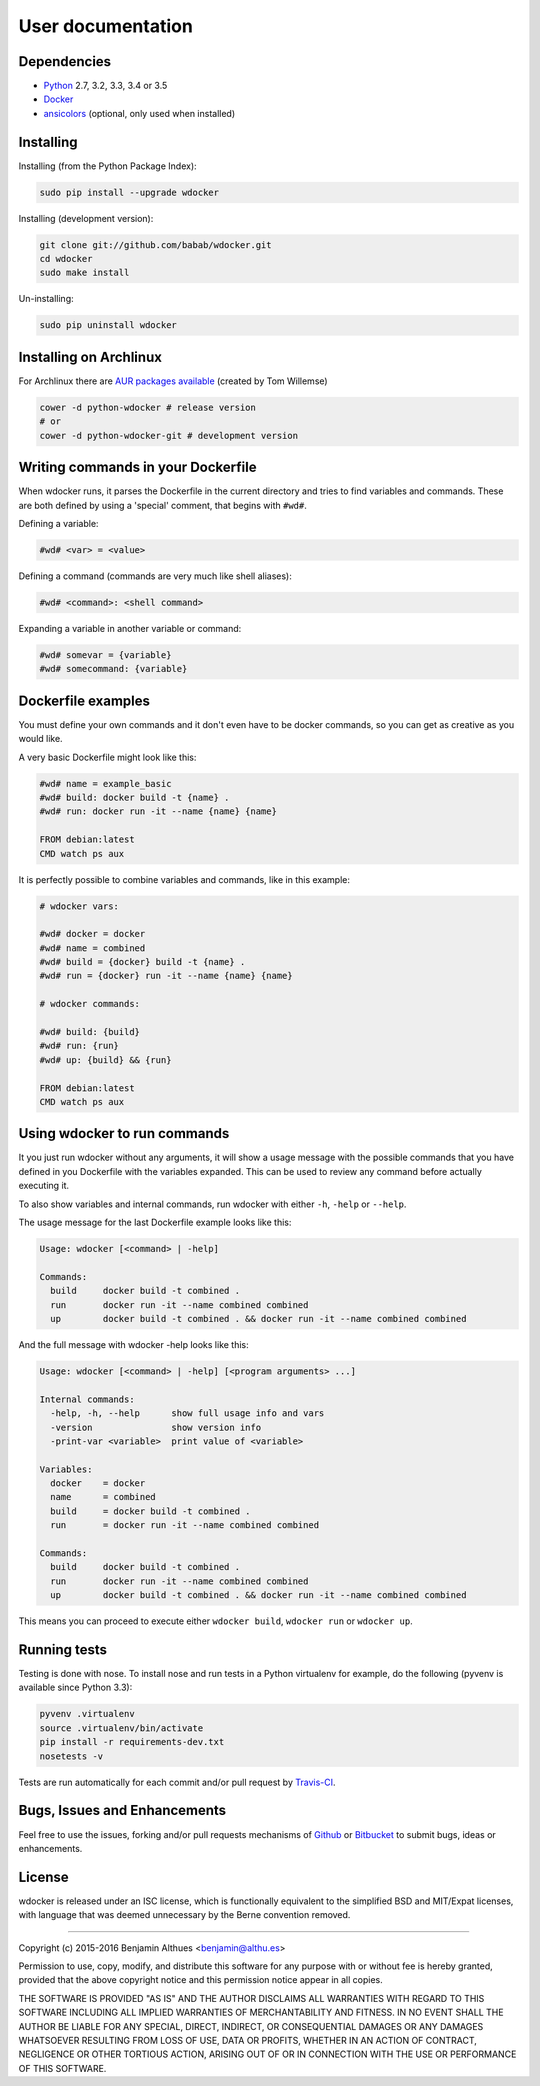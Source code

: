User documentation
==================

Dependencies
------------

- Python_ 2.7, 3.2, 3.3, 3.4 or 3.5
- Docker_
- ansicolors_ (optional, only used when installed)


Installing
----------

Installing (from the Python Package Index):

.. code-block:: shell

   sudo pip install --upgrade wdocker

Installing (development version):

.. code-block:: shell

   git clone git://github.com/babab/wdocker.git
   cd wdocker
   sudo make install

Un-installing:

.. code-block:: shell

   sudo pip uninstall wdocker


Installing on Archlinux
-----------------------

For Archlinux there are `AUR packages available`_ (created by Tom Willemse)

.. code-block:: shell

   cower -d python-wdocker # release version
   # or
   cower -d python-wdocker-git # development version


Writing commands in your Dockerfile
-----------------------------------

When wdocker runs, it parses the Dockerfile in the current directory and
tries to find variables and commands. These are both defined by using a
'special' comment, that begins with ``#wd#``.

Defining a variable:

.. code-block:: shell

   #wd# <var> = <value>


Defining a command (commands are very much like shell aliases):

.. code-block:: shell

   #wd# <command>: <shell command>


Expanding a variable in another variable or command:

.. code-block:: shell

   #wd# somevar = {variable}
   #wd# somecommand: {variable}


Dockerfile examples
-------------------

You must define your own commands and it don't even have to be docker
commands, so you can get as creative as you would like.

A very basic Dockerfile might look like this:

.. code-block:: shell

   #wd# name = example_basic
   #wd# build: docker build -t {name} .
   #wd# run: docker run -it --name {name} {name}

   FROM debian:latest
   CMD watch ps aux

It is perfectly possible to combine variables and commands, like in this
example:

.. code-block:: shell

   # wdocker vars:

   #wd# docker = docker
   #wd# name = combined
   #wd# build = {docker} build -t {name} .
   #wd# run = {docker} run -it --name {name} {name}

   # wdocker commands:

   #wd# build: {build}
   #wd# run: {run}
   #wd# up: {build} && {run}

   FROM debian:latest
   CMD watch ps aux


Using wdocker to run commands
-----------------------------

It you just run wdocker without any arguments, it will show a usage
message with the possible commands that you have defined in you
Dockerfile with the variables expanded. This can be used to review any
command before actually executing it.

To also show variables and internal commands, run wdocker with either
``-h``, ``-help`` or ``--help``.

The usage message for the last Dockerfile example looks like this:

.. code-block:: console

   Usage: wdocker [<command> | -help]

   Commands:
     build     docker build -t combined .
     run       docker run -it --name combined combined
     up        docker build -t combined . && docker run -it --name combined combined


And the full message with wdocker -help looks like this:

.. code-block:: console

   Usage: wdocker [<command> | -help] [<program arguments> ...]

   Internal commands:
     -help, -h, --help      show full usage info and vars
     -version               show version info
     -print-var <variable>  print value of <variable>

   Variables:
     docker    = docker
     name      = combined
     build     = docker build -t combined .
     run       = docker run -it --name combined combined

   Commands:
     build     docker build -t combined .
     run       docker run -it --name combined combined
     up        docker build -t combined . && docker run -it --name combined combined


This means you can proceed to execute either ``wdocker build``,
``wdocker run`` or ``wdocker up``.


Running tests
-------------

Testing is done with nose. To install nose and run tests in a Python
virtualenv for example, do the following (pyvenv is available since
Python 3.3):

.. code-block:: shell

   pyvenv .virtualenv
   source .virtualenv/bin/activate
   pip install -r requirements-dev.txt
   nosetests -v

Tests are run automatically for each commit and/or pull request by
Travis-CI_.


Bugs, Issues and Enhancements
-----------------------------

Feel free to use the issues, forking and/or pull requests mechanisms of
Github_ or Bitbucket_ to submit bugs, ideas or enhancements.


.. _Github: https://github.com/babab/wdocker
.. _Bitbucket: https://bitbucket.org/babab/wdocker
.. _PyPI: https://pypi.python.org/pypi/wdocker
.. _Travis-CI: https://travis-ci.org/babab/wdocker
.. _Python: https://www.python.org/
.. _Docker: https://www.docker.com/
.. _ansicolors: https://pypi.python.org/pypi/ansicolors
.. _AUR packages available: https://aur.archlinux.org/packages/?K=python-wdocker

License
-------

wdocker is released under an ISC license, which is functionally
equivalent to the simplified BSD and MIT/Expat licenses, with language
that was deemed unnecessary by the Berne convention removed.

------------------------------------------------------------------------------

Copyright (c) 2015-2016  Benjamin Althues <benjamin@althu.es>

Permission to use, copy, modify, and distribute this software for any
purpose with or without fee is hereby granted, provided that the above
copyright notice and this permission notice appear in all copies.

THE SOFTWARE IS PROVIDED "AS IS" AND THE AUTHOR DISCLAIMS ALL WARRANTIES
WITH REGARD TO THIS SOFTWARE INCLUDING ALL IMPLIED WARRANTIES OF
MERCHANTABILITY AND FITNESS. IN NO EVENT SHALL THE AUTHOR BE LIABLE FOR
ANY SPECIAL, DIRECT, INDIRECT, OR CONSEQUENTIAL DAMAGES OR ANY DAMAGES
WHATSOEVER RESULTING FROM LOSS OF USE, DATA OR PROFITS, WHETHER IN AN
ACTION OF CONTRACT, NEGLIGENCE OR OTHER TORTIOUS ACTION, ARISING OUT OF
OR IN CONNECTION WITH THE USE OR PERFORMANCE OF THIS SOFTWARE.
